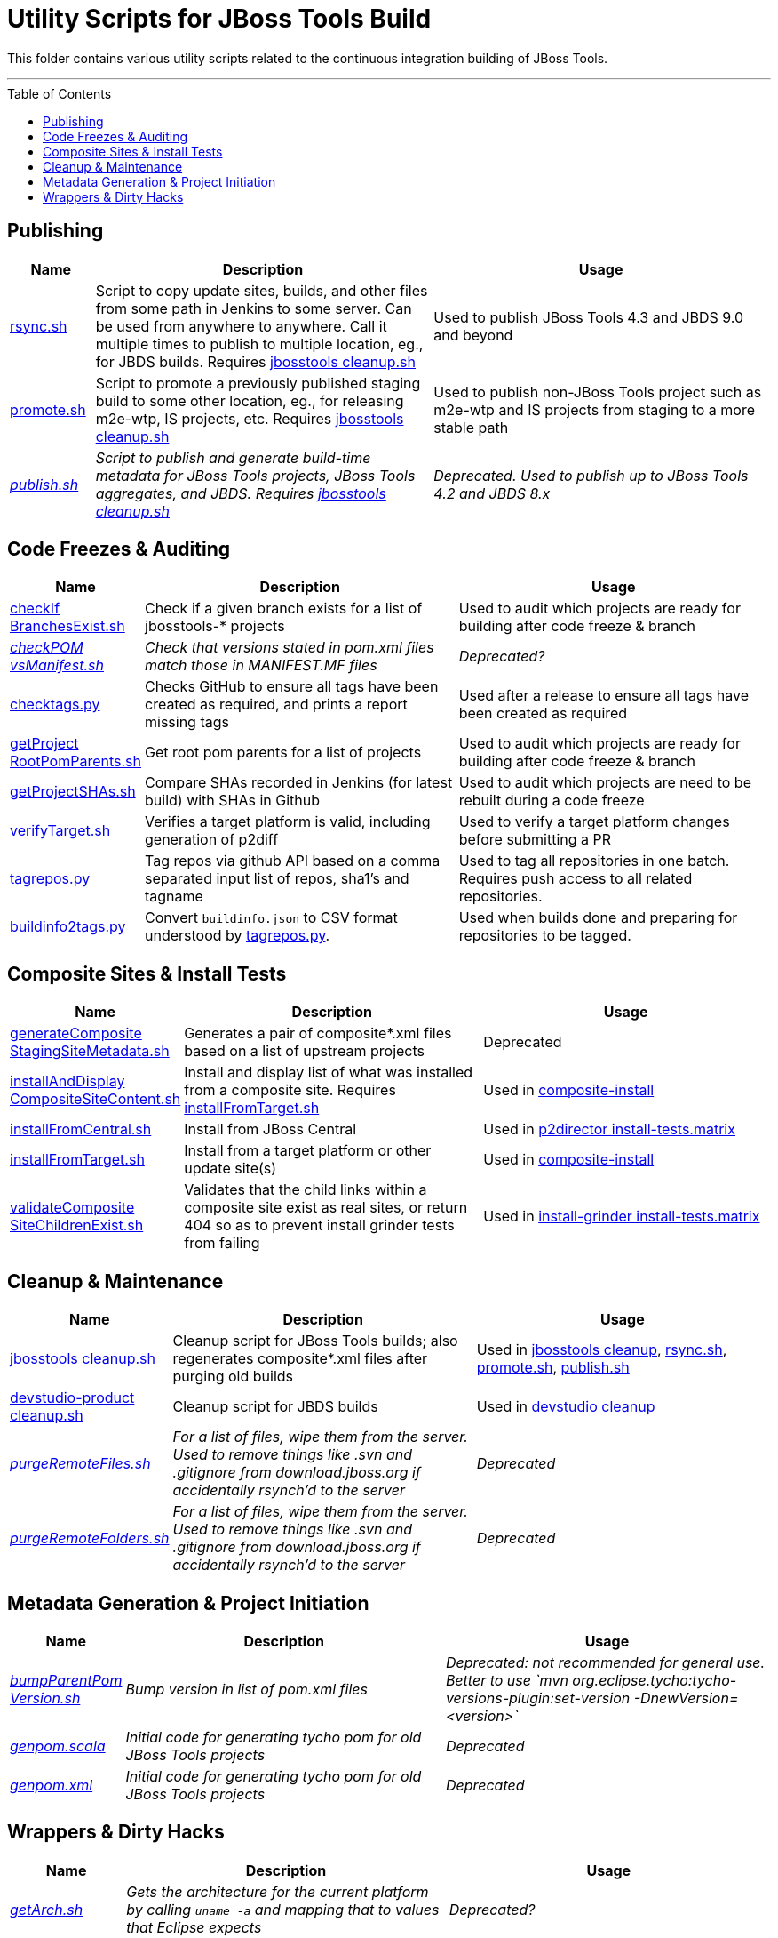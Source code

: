 = Utility Scripts for JBoss Tools Build
:toc: preamble

This folder contains various utility scripts related to the continuous integration building of JBoss Tools. 

toc::[]

---

== Publishing

[cols="1a,4,4"]
|===
|Name | Description | Usage

|link:publish/rsync.sh[rsync.sh]
|Script to copy update sites, builds, and other files from some path in Jenkins to some server. Can be used from anywhere to anywhere. Call it multiple times to publish to multiple location, eg., for JBDS builds. Requires link:util/cleanup/jbosstools-cleanup.sh[jbosstools cleanup.sh]
|Used to publish JBoss Tools 4.3 and JBDS 9.0 and beyond

|link:publish/promote.sh[promote.sh]
|Script to promote a previously published staging build to some other location, eg., for releasing m2e-wtp, IS projects, etc. Requires link:util/cleanup/jbosstools-cleanup.sh[jbosstools cleanup.sh]
|Used to publish non-JBoss Tools project such as m2e-wtp and IS projects from staging to a more stable path

|_link:publish/publish.sh[publish.sh]_
|_Script to publish and generate build-time metadata for JBoss Tools projects, JBoss Tools aggregates, and JBDS. Requires link:util/cleanup/jbosstools-cleanup.sh[jbosstools cleanup.sh]_
|_Deprecated. Used to publish up to JBoss Tools 4.2 and JBDS 8.x_

|===

== Code Freezes & Auditing

[cols="1a,4,4"]
|===
|Name | Description | Usage

|link:util/checkIfBranchesExist.sh[checkIf BranchesExist.sh]
|Check if a given branch exists for a list of jbosstools-* projects
|Used to audit which projects are ready for building after code freeze & branch

|_link:util/checkPOMvsManifest.sh[checkPOM vsManifest.sh]_
|_Check that versions stated in pom.xml files match those in MANIFEST.MF files_
|_Deprecated?_

|link:util/checktags.py[checktags.py]
|Checks GitHub to ensure all tags have been created as required, and prints a report missing tags
|Used after a release to ensure all tags have been created as required

|link:util/getProjectRootPomParents.sh[getProject RootPomParents.sh]
|Get root pom parents for a list of projects
|Used to audit which projects are ready for building after code freeze & branch

|link:util/getProjectSHAs.sh[getProjectSHAs.sh]
|Compare SHAs recorded in Jenkins (for latest build) with SHAs in Github
|Used to audit which projects are need to be rebuilt during a code freeze

|link:util/verifyTarget.sh[verifyTarget.sh]
|Verifies a target platform is valid, including generation of p2diff
|Used to verify a target platform changes before submitting a PR

|link:util/tagrepos.sh[tagrepos.py]
|Tag repos via github API based on a comma separated input list of repos, sha1's and tagname
|Used to tag all repositories in one batch. Requires push access to all related repositories.

|link:util/buildinfo2tags.py[buildinfo2tags.py]
|Convert `buildinfo.json` to CSV format understood by link:util/tagrepos.sh[tagrepos.py].
|Used when builds done and preparing for repositories to be tagged.

|===

== Composite Sites & Install Tests

[cols="1a,4,4"]
|===
|Name | Description | Usage

|link:util/generateCompositeStagingSiteMetadata.sh[generateComposite StagingSiteMetadata.sh]
|Generates a pair of composite*.xml files based on a list of upstream projects
|Deprecated

|link:util/installAndDisplayCompositeSiteContent.sh[installAndDisplay CompositeSiteContent.sh]
|Install and display list of what was installed from a composite site. Requires link:util/installFromTarget.sh[installFromTarget.sh]
|Used in https://jenkins.mw.lab.eng.bos.redhat.com/hudson/job/jbosstools-composite-install_master/[composite-install]

|link:util/installFromCentral.sh[installFromCentral.sh]
|Install from JBoss Central
|Used in https://jenkins.mw.lab.eng.bos.redhat.com/hudson/job/jbosstools-install-p2director.install-tests.matrix_master/[p2director install-tests.matrix]

|link:util/installFromTarget.sh[installFromTarget.sh]
|Install from a target platform or other update site(s)
|Used in https://jenkins.mw.lab.eng.bos.redhat.com/hudson/job/jbosstools-composite-install_master/[composite-install]

|link:util/validateCompositeSiteChildrenExist.sh[validateComposite SiteChildrenExist.sh]
|Validates that the child links within a composite site exist as real sites, or return 404 so as to prevent install grinder tests from failing
|Used in https://jenkins.mw.lab.eng.bos.redhat.com/hudson/job/jbosstools-install-grinder.install-tests.matrix_master/[install-grinder install-tests.matrix]

|===

== Cleanup & Maintenance

[cols="1a,4,4"]
|===
|Name | Description | Usage

|link:util/cleanup/jbosstools-cleanup.sh[jbosstools cleanup.sh]
|Cleanup script for JBoss Tools builds; also regenerates composite*.xml files after purging old builds
|Used in https://jenkins.mw.lab.eng.bos.redhat.com/hudson/job/jbosstools-cleanup/[jbosstools cleanup], link:publish/rsync.sh[rsync.sh], link:publish/promote.sh[promote.sh], link:publish/publish.sh[publish.sh]

|link:util/cleanup/devstudio-product-cleanup.sh[devstudio-product cleanup.sh]
|Cleanup script for JBDS builds 
|Used in https://jenkins.mw.lab.eng.bos.redhat.com/hudson/job/devstudio-cleanup/[devstudio cleanup]

|_link:util/purgeRemoteFiles.sh[purgeRemoteFiles.sh]_
|_For a list of files, wipe them from the server. Used to remove things like .svn and .gitignore from download.jboss.org if accidentally rsynch'd to the server_
|_Deprecated_

|_link:util/purgeRemoteFolders.sh[purgeRemoteFolders.sh]_
|_For a list of files, wipe them from the server. Used to remove things like .svn and .gitignore from download.jboss.org if accidentally rsynch'd to the server_
|_Deprecated_

|===

== Metadata Generation & Project Initiation

[cols="1a,4,4"]
|===
|Name | Description | Usage

|_link:util/bumpParentPomVersion.sh[bumpParentPom Version.sh]_
|_Bump version in list of pom.xml files_
|_Deprecated: not recommended for general use. Better to use `mvn org.eclipse.tycho:tycho-versions-plugin:set-version -DnewVersion=<version>`_

|_link:util/genpom.scala[genpom.scala]_
|_Initial code for generating tycho pom for old JBoss Tools projects_
|_Deprecated_

|_link:util/genpom.xml[genpom.xml]_
|_Initial code for generating tycho pom for old JBoss Tools projects_
|_Deprecated_

|===

== Wrappers & Dirty Hacks

[cols="1a,4,4"]
|===
|Name | Description | Usage

|_link:util/getArch.sh[getArch.sh]_
|_Gets the architecture for the current platform by calling `uname -a` and mapping that to values that Eclipse expects_
|_Deprecated?_

|_link:util/getLatestArtifactFromNexus.sh[getLatestArtifact FromNexus.sh]_
|_For a given generic Nexus URL (eg., using SNAPSHOT), determine the ACTUAL filename in Nexus so it can be fetch by another script_
|_Deprecated?_

|link:util/runstack.sh[runstack.sh]
|Wrapper script to build a series of jbosstools-* projects in sequence, including tests, in a separare UI thread. Requires link:util/runtests.sh[runtests.sh]

|Use to build project(s) &/or run tests w/o having the GUI interrupt you

|link:util/runtests.sh[runtests.sh]
|Wrapper script for building & running tests within Xvnc or Xvfb so that UI tests can run in a detached state and not interfere with other parallel work
|Use to build a project & run UI tests w/o having the GUI interrupt you

|===
